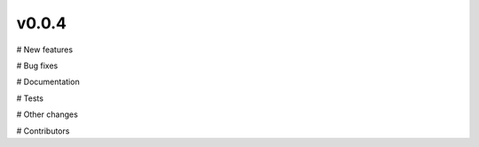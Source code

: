 v0.0.4
======

# New features

# Bug fixes

# Documentation

# Tests

# Other changes

# Contributors
